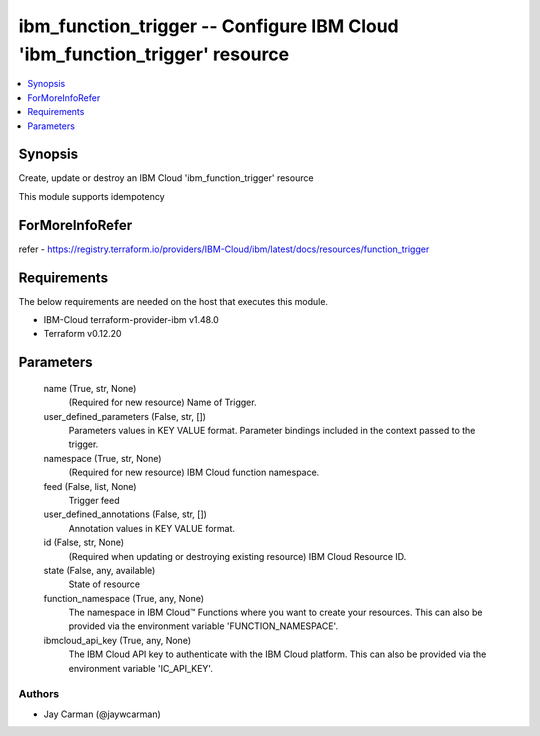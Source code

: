 
ibm_function_trigger -- Configure IBM Cloud 'ibm_function_trigger' resource
===========================================================================

.. contents::
   :local:
   :depth: 1


Synopsis
--------

Create, update or destroy an IBM Cloud 'ibm_function_trigger' resource

This module supports idempotency


ForMoreInfoRefer
----------------
refer - https://registry.terraform.io/providers/IBM-Cloud/ibm/latest/docs/resources/function_trigger

Requirements
------------
The below requirements are needed on the host that executes this module.

- IBM-Cloud terraform-provider-ibm v1.48.0
- Terraform v0.12.20



Parameters
----------

  name (True, str, None)
    (Required for new resource) Name of Trigger.


  user_defined_parameters (False, str, [])
    Parameters values in KEY VALUE format. Parameter bindings included in the context passed to the trigger.


  namespace (True, str, None)
    (Required for new resource) IBM Cloud function namespace.


  feed (False, list, None)
    Trigger feed


  user_defined_annotations (False, str, [])
    Annotation values in KEY VALUE format.


  id (False, str, None)
    (Required when updating or destroying existing resource) IBM Cloud Resource ID.


  state (False, any, available)
    State of resource


  function_namespace (True, any, None)
    The namespace in IBM Cloud™ Functions where you want to create your resources. This can also be provided via the environment variable 'FUNCTION_NAMESPACE'.


  ibmcloud_api_key (True, any, None)
    The IBM Cloud API key to authenticate with the IBM Cloud platform. This can also be provided via the environment variable 'IC_API_KEY'.













Authors
~~~~~~~

- Jay Carman (@jaywcarman)

